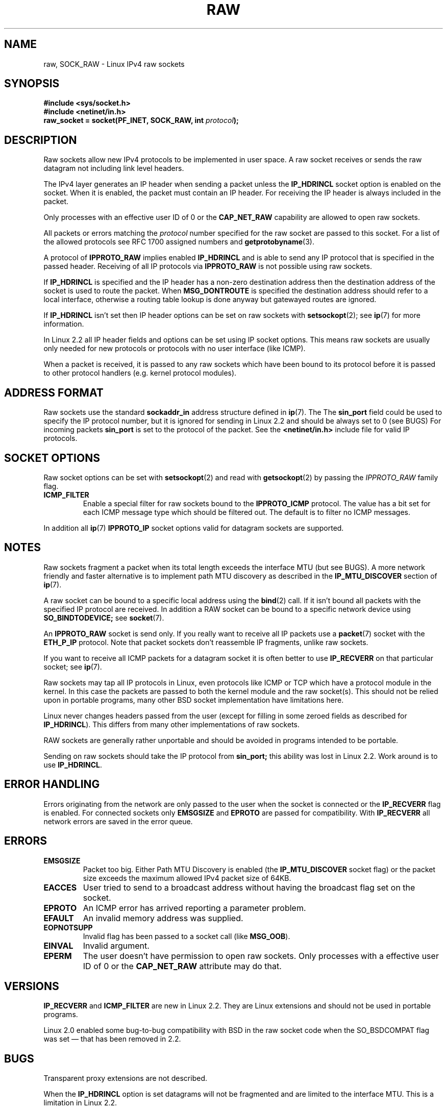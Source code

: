 '\" t
.\" Don't change the first line, it tells man that we need tbl.
.\" This man page is Copyright (C) 1999 Andi Kleen <ak@muc.de>.
.\" Permission is granted to distribute possibly modified copies
.\" of this page provided the header is included verbatim,
.\" and in case of nontrivial modification author and date
.\" of the modification is added to the header.
.\" Please send bug reports, corrections and suggestions for improvements to 
.\" <ak@muc.de>
.\" $Id: raw.7,v 1.6 1999/06/05 10:32:08 freitag Exp $
.TH RAW  7 1998-10-02 "Linux Man Page" "Linux Programmer's Manual" 
.SH NAME
raw, SOCK_RAW \- Linux IPv4 raw sockets
.SH SYNOPSIS
.B #include <sys/socket.h>
.br
.B #include <netinet/in.h>
.br
.BI "raw_socket = socket(PF_INET, SOCK_RAW, int " protocol ); 

.SH DESCRIPTION
Raw sockets allow new IPv4 protocols to be implemented in user space.
A raw socket receives or sends the raw datagram not including link level headers.

The IPv4 layer generates an IP header when sending a packet unless the
.B IP_HDRINCL
socket option is enabled on the socket.
When it is enabled, the packet must contain an IP header.
For receiving the IP header is always included in the packet.

Only processes with an effective user ID of 0 or the 
.B CAP_NET_RAW 
capability are allowed to open raw sockets.

All packets or errors matching the
.I protocol
number specified
for the raw socket are passed to this socket.  For a list of the
allowed protocols see RFC\ 1700 assigned numbers and
.BR getprotobyname (3).

A protocol of
.B IPPROTO_RAW
implies enabled
.B IP_HDRINCL 
and is able to send any IP protocol that is specified in the passed header.
Receiving of all IP protocols via
.B IPPROTO_RAW
is not possible using raw sockets.

.TS
tab(:) allbox;
c s
l l.
IP Header fields modified on sending by IP_HDRINCL
IP Checksum:Always filled in.
Source Address:Filled in when zero.
Packet Id:Filled in when zero.
Total Length:Always filled in.
.TE
.PP

If 
.B IP_HDRINCL
is specified and the IP header has a non-zero destination address then
the destination address of the socket is used to route the packet. When 
.B MSG_DONTROUTE
is specified the destination address should refer to a local interface,
otherwise a routing table lookup is done anyway but gatewayed routes
are ignored.

If
.B IP_HDRINCL
isn't set then IP header options can be set on raw sockets with
.BR setsockopt (2);
see
.BR ip (7) 
for more information.

In Linux 2.2 all IP header fields and options can be set using
IP socket options. This means raw sockets are usually only needed for new
protocols or protocols with no user interface (like ICMP).

When a packet is received, it is passed to any raw sockets which have
been bound to its protocol before it is passed to other protocol handlers
(e.g. kernel protocol modules).  

.SH "ADDRESS FORMAT"

Raw sockets use the standard 
.B sockaddr_in 
address structure defined in 
.BR ip (7).
The 
The 
.B sin_port
field could be used to specify the IP protocol number, 
but it is ignored for sending in Linux 2.2 and should be always
set to 0 (see BUGS)
For incoming packets 
.B sin_port 
is set to the protocol of the packet. 
See the
.B <netinet/in.h>
include file for valid IP protocols. 

.SH "SOCKET OPTIONS"
Raw socket options can be set with
.BR setsockopt (2)
and read with
.BR getsockopt (2)
by passing the 
.I IPPROTO_RAW
.\" Or SOL_RAW on Linux
family flag. 

.TP
.B ICMP_FILTER
Enable a special filter for raw sockets bound to the 
.B IPPROTO_ICMP 
protocol.  The value has a bit set for each ICMP message type which
should be filtered out. The default is to filter no ICMP messages. 

.PP
In addition all 
.BR ip (7)
.B IPPROTO_IP 
socket options valid for datagram sockets are supported.

.SH NOTES
Raw sockets fragment a packet when its total length exceeds the interface MTU
(but see BUGS).
A more network friendly and faster alternative is to implement path MTU 
discovery as described in the
.B IP_MTU_DISCOVER 
section of
.BR ip (7).

A raw socket can be bound to a specific local address using the 
.BR bind (2)
call. If it isn't bound all packets with the specified IP protocol are received.
In addition a RAW socket can be bound to a specific network device using
.B SO_BINDTODEVICE;
see 
.BR socket (7).

An
.B IPPROTO_RAW
socket is send only.
If you really want to receive all IP packets use a
.BR packet (7)
socket with the
.B ETH_P_IP
protocol. Note that packet sockets don't reassemble IP fragments, unlike raw sockets.

If you want to receive all ICMP packets for a datagram socket it is often better 
to use
.B IP_RECVERR
on that particular socket; see
.BR ip (7).

Raw sockets may tap all IP protocols in Linux, even
protocols like ICMP or TCP which have a protocol module in the kernel. In
this case the packets are passed to both the kernel module and the raw
socket(s). This should not be relied upon in portable programs, many other BSD 
socket implementation have limitations here.

Linux never changes headers passed from the user (except for filling in some
zeroed fields as described for
.BR IP_HDRINCL ).
This differs from many other implementations of raw sockets.

RAW sockets are generally rather unportable and should be avoided in programs
intended to be portable.

Sending on raw sockets should take the IP protocol from 
.B sin_port;
this ability was lost in Linux 2.2. Work around is to use
.BR IP_HDRINCL .

.SH "ERROR HANDLING"
Errors originating from the network are only passed to the user when the
socket is connected or the 
.B IP_RECVERR
flag is enabled. For connected sockets only 
.B EMSGSIZE   
and 
.B EPROTO 
are passed for compatibility. With
.B IP_RECVERR
all network errors are saved in the error queue. 
.SH ERRORS
.TP
.B EMSGSIZE 
Packet too big. Either Path MTU Discovery is enabled (the
.B IP_MTU_DISCOVER
socket flag) or the packet size exceeds the maximum allowed IPv4 packet size
of 64KB.  
.TP
.B EACCES
User tried to send to a broadcast address without having the broadcast flag
set on the socket.
.TP
.B EPROTO
An ICMP error has arrived reporting a parameter problem.
.TP
.B EFAULT
An invalid memory address was supplied.
.TP
.B EOPNOTSUPP
Invalid flag has been passed to a socket call (like 
.BR MSG_OOB ).
.TP
.B EINVAL
Invalid argument.
.TP
.B EPERM
The user doesn't have permission to open raw sockets. Only processes
with a effective user ID of 0 or the 
.B CAP_NET_RAW 
attribute may do that.

.SH VERSIONS
.B IP_RECVERR 
and 
.B ICMP_FILTER 
are new in Linux 2.2. They are Linux extensions
and should not be used in portable programs.

Linux 2.0 enabled some bug-to-bug compatibility with BSD in the raw socket code
when the SO_BSDCOMPAT flag was set \(em that has been removed in 2.2.

.SH BUGS
Transparent proxy extensions are not described.

When the 
.B IP_HDRINCL
option is set datagrams will not be fragmented and are limited to the interface
MTU.  This is a limitation in Linux 2.2.

Setting the IP protocol for sending in
.B sin_port
got lost in Linux 2.2. The protocol that socket was bound to or that
was specified in the initial 
.BR socket (2)
call is always used.

.SH AUTHORS
This man page was written by Andi Kleen. 

.SH "SEE ALSO"
.BR recvmsg (2),
.BR sendmsg (2),
.BR capabilities (7),
.BR ip (7),
.BR socket (7)

.B RFC\ 1191 
for path MTU discovery.

.B RFC\ 791 
and the
.B <linux/ip.h>
include file for the IP protocol.

